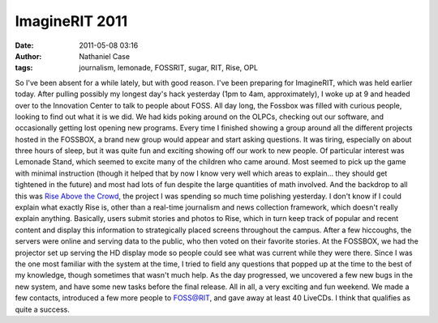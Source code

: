 ImagineRIT 2011
###############
:date: 2011-05-08 03:16
:author: Nathaniel Case
:tags: journalism, lemonade, FOSSRIT, sugar, RIT, Rise, OPL

So I've been absent for a while lately, but with good reason. I've been
preparing for ImagineRIT, which was held earlier today.
After pulling possibly my longest day's hack yesterday (1pm to 4am,
approximately), I woke up at 9 and headed over to the Innovation Center
to talk to people about FOSS. All day long, the Fossbox was filled with
curious people, looking to find out what it is we did. We had kids
poking around on the OLPCs, checking out our software, and occasionally
getting lost opening new programs. Every time I finished showing a group
around all the different projects hosted in the FOSSBOX, a brand new
group would appear and start asking questions. It was tiring, especially
on about three hours of sleep, but it was quite fun and exciting showing
off our work to new people.
Of particular interest was Lemonade Stand, which seemed to excite many
of the children who came around. Most seemed to pick up the game with
minimal instruction (though it helped that by now I know very well which
areas to explain... they should get tightened in the future) and most
had lots of fun despite the large quantities of math involved.
And the backdrop to all this was `Rise Above the Crowd`_, the project I
was spending so much time polishing yesterday. I don't know if I could
explain what exactly Rise is, other than a real-time journalism and news
collection framework, which doesn't really explain anything. Basically,
users submit stories and photos to Rise, which in turn keep track of
popular and recent content and display this information to strategically
placed screens throughout the campus. After a few hiccoughs, the servers
were online and serving data to the public, who then voted on their
favorite stories. At the FOSSBOX, we had the projector set up serving
the HD display mode so people could see what was current while they were
there. Since I was the one most familiar with the system at the time, I
tried to field any questions that popped up at the time to the best of
my knowledge, though sometimes that wasn't much help. As the day
progressed, we uncovered a few new bugs in the new system, and have some
new tasks before the final release.
All in all, a very exciting and fun weekend. We made a few contacts,
introduced a few more people to FOSS@RIT, and gave away at least 40
LiveCDs. I think that qualifies as quite a success.

.. _Rise Above the Crowd: rise.rit.edu
